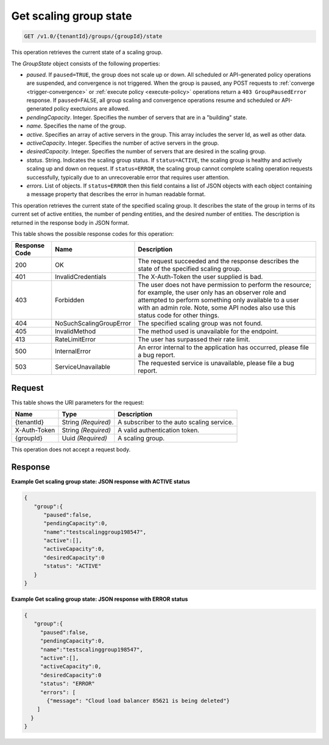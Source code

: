

.. _get-group-state:

Get scaling group state
^^^^^^^^^^^^^^^^^^^^^^^^^^^^^^^^^^^^^^^^^^^^^^^^^^^^^^^^^^^^^^^^^^^^^^^^^^^^^^^^

.. code::

    GET /v1.0/{tenantId}/groups/{groupId}/state

This operation retrieves the current state of a scaling group.

The *GroupState* object consists of the following properties:


*  *paused*. If ``paused=TRUE``, the group does not scale up or down. All
   scheduled or API-generated policy operations are suspended, and convergence
   is not triggered. When the group is paused, any POST requests to
   :ref:`converge <trigger-convergence>` or :ref:`execute policy <execute-policy>`
   operations return a ``403 GroupPausedError`` response.
   If ``paused=FALSE``, all group scaling and convergence operations resume and
   scheduled or API-generated policy exectuions are allowed.
*  *pendingCapacity*. Integer. Specifies the number of servers that are in a "building" state.
*  *name*. Specifies the name of the group.
*  *active*. Specifies an array of active servers in the group. This array includes the server Id, as well as other data.
*  *activeCapacity*. Integer. Specifies the number of active servers in the group.
*  *desiredCapacity*. Integer. Specifies the number of servers that are desired in the scaling group.
*  *status*. String. Indicates the scaling group status. If ``status=ACTIVE``,
   the scaling group is healthy and actively scaling up and down on request.
   If ``status=ERROR``, the scaling group cannot complete scaling operation
   requests successfully, typically due to an unrecoverable error that requires
   user attention.
*  *errors*. List of objects. If ``status=ERROR`` then this field contains
   a list of JSON objects with each object containing a message property
   that describes the error in human readable format.


This operation retrieves the current state of the specified scaling group. It describes the state of the group in terms of its current set of active entities, the number of pending entities, and the desired number of entities. The description is returned in the response body in JSON format.



This table shows the possible response codes for this operation:


+--------------------------+-------------------------+-------------------------+
|Response Code             |Name                     |Description              |
+==========================+=========================+=========================+
|200                       |OK                       |The request succeeded    |
|                          |                         |and the response         |
|                          |                         |describes the state of   |
|                          |                         |the specified scaling    |
|                          |                         |group.                   |
+--------------------------+-------------------------+-------------------------+
|401                       |InvalidCredentials       |The X-Auth-Token the     |
|                          |                         |user supplied is bad.    |
+--------------------------+-------------------------+-------------------------+
|403                       |Forbidden                |The user does not have   |
|                          |                         |permission to perform    |
|                          |                         |the resource; for        |
|                          |                         |example, the user only   |
|                          |                         |has an observer role and |
|                          |                         |attempted to perform     |
|                          |                         |something only available |
|                          |                         |to a user with an admin  |
|                          |                         |role. Note, some API     |
|                          |                         |nodes also use this      |
|                          |                         |status code for other    |
|                          |                         |things.                  |
+--------------------------+-------------------------+-------------------------+
|404                       |NoSuchScalingGroupError  |The specified scaling    |
|                          |                         |group was not found.     |
+--------------------------+-------------------------+-------------------------+
|405                       |InvalidMethod            |The method used is       |
|                          |                         |unavailable for the      |
|                          |                         |endpoint.                |
+--------------------------+-------------------------+-------------------------+
|413                       |RateLimitError           |The user has surpassed   |
|                          |                         |their rate limit.        |
+--------------------------+-------------------------+-------------------------+
|500                       |InternalError            |An error internal to the |
|                          |                         |application has          |
|                          |                         |occurred, please file a  |
|                          |                         |bug report.              |
+--------------------------+-------------------------+-------------------------+
|503                       |ServiceUnavailable       |The requested service is |
|                          |                         |unavailable, please file |
|                          |                         |a bug report.            |
+--------------------------+-------------------------+-------------------------+


Request
""""""""""""""""




This table shows the URI parameters for the request:

+--------------------------+-------------------------+-------------------------+
|Name                      |Type                     |Description              |
+==========================+=========================+=========================+
|{tenantId}                |String *(Required)*      |A subscriber to the auto |
|                          |                         |scaling service.         |
+--------------------------+-------------------------+-------------------------+
|X-Auth-Token              |String *(Required)*      |A valid authentication   |
|                          |                         |token.                   |
+--------------------------+-------------------------+-------------------------+
|{groupId}                 |Uuid *(Required)*        |A scaling group.         |
+--------------------------+-------------------------+-------------------------+



This operation does not accept a request body.



Response
""""""""""""""""



**Example Get scaling group state: JSON response with ACTIVE status**


.. code::

     {
        "group":{
           "paused":false,
           "pendingCapacity":0,
           "name":"testscalinggroup198547",
           "active":[],
           "activeCapacity":0,
           "desiredCapacity":0
           "status": "ACTIVE"
        }
     }


**Example Get scaling group state: JSON response with ERROR status**


.. code::

     {
        "group":{
          "paused":false,
          "pendingCapacity":0,
          "name":"testscalinggroup198547",
          "active":[],
          "activeCapacity":0,
          "desiredCapacity":0
          "status": "ERROR"
          "errors": [
            {"message": "Cloud load balancer 85621 is being deleted"}
         ]
       }
     }
